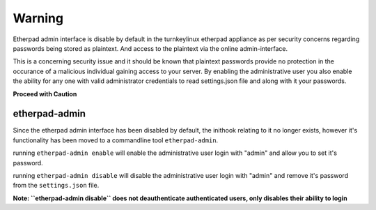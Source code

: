 =======
Warning
=======

Etherpad admin interface is disable by default in the turnkeylinux etherpad appliance
as per security concerns regarding passwords being stored as plaintext. And access to
the plaintext via the online admin-interface.

This is a concerning security issue and it should be known that plaintext passwords
provide no protection in the occurance of a malicious individual gaining access to
your server. By enabling the administrative user you also enable the ability for any
one with valid administrator credentials to read settings.json file and along with it
your passwords.


**Proceed with Caution**

--------------
etherpad-admin
--------------

Since the etherpad admin interface has been disabled by default, the inithook relating
to it no longer exists, however it's functionality has been moved to a commandline
tool ``etherpad-admin``.

running ``etherpad-admin enable`` will enable the administrative user login with
"admin" and allow you to set it's password.

running ``etherpad-admin disable`` will disable the administrative user login with
"admin" and remove it's password from the ``settings.json`` file.

**Note: ``etherpad-admin disable`` does not deauthenticate authenticated users, only
disables their ability to login**
